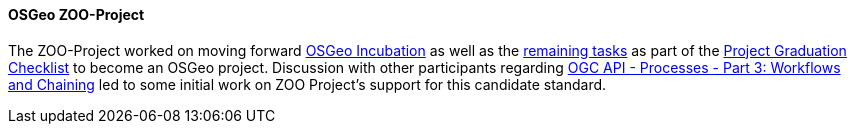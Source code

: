 [[zooproject_results]]
==== OSGeo ZOO-Project

The ZOO-Project worked on moving forward https://github.com/ZOO-Project/ZOO-Project/wiki/OSGeoIncubationLandingPage[OSGeo Incubation]
as well as the https://github.com/ZOO-Project/ZOO-Project/issues?q=is%3Aopen+is%3Aissue+label%3AIncubation+sort%3Aupdated-desc[remaining tasks] as part of the https://github.com/ZOO-Project/ZOO-Project/wiki/ProjectGraduationChecklist[Project Graduation Checklist] to become an OSGeo project. Discussion with other participants regarding https://docs.ogc.org/DRAFTS/21-009.html[OGC API - Processes - Part 3: Workflows and Chaining] led to some initial work on ZOO Project's support for this candidate standard.